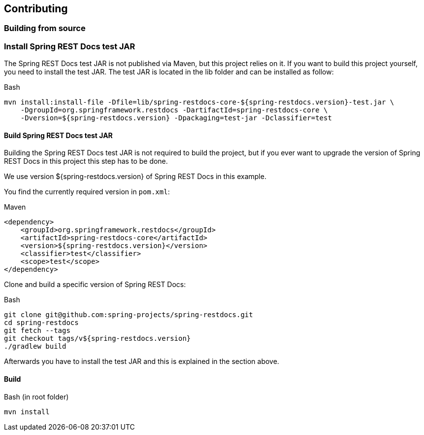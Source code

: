 [[contributing]]
== Contributing

[[contributing-building]]
=== Building from source

[[contributing-installing-testjar]]
=== Install Spring REST Docs test JAR

The Spring REST Docs test JAR is not published via Maven, but this project relies on it.
If you want to build this project yourself, you need to install the test JAR.
The test JAR is located in the lib folder and can be installed as follow:

.Bash
[source,bash]
----
mvn install:install-file -Dfile=lib/spring-restdocs-core-${spring-restdocs.version}-test.jar \
    -DgroupId=org.springframework.restdocs -DartifactId=spring-restdocs-core \
    -Dversion=${spring-restdocs.version} -Dpackaging=test-jar -Dclassifier=test
----

[[contributing-building-testjar]]
==== Build Spring REST Docs test JAR

Building the Spring REST Docs test JAR is not required to build the project,
but if you ever want to upgrade the version of Spring REST Docs in this project this step has to be done.

We use version ${spring-restdocs.version} of Spring REST Docs in this example.

You find the currently required version in `pom.xml`:

.Maven
[source,xml]
----
<dependency>
    <groupId>org.springframework.restdocs</groupId>
    <artifactId>spring-restdocs-core</artifactId>
    <version>${spring-restdocs.version}</version>
    <classifier>test</classifier>
    <scope>test</scope>
</dependency>
----

Clone and build a specific version of Spring REST Docs:

.Bash
[source,bash]
----
git clone git@github.com:spring-projects/spring-restdocs.git
cd spring-restdocs
git fetch --tags
git checkout tags/v${spring-restdocs.version}
./gradlew build
----

Afterwards you have to install the test JAR and
this is explained in the section above.

[[contributing-building-build]]
==== Build

.Bash (in root folder)
[source,bash]
----
mvn install
----

